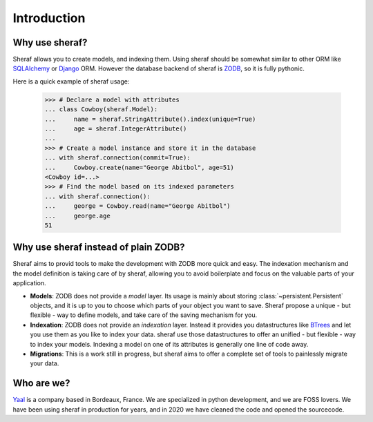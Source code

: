 Introduction
============

Why use sheraf?
---------------

Sheraf allows you to create models, and indexing them. Using sheraf
should be somewhat similar to other ORM like `SQLAlchemy`_ or `Django`_ ORM.
However the database backend of sheraf is `ZODB`_, so it is fully pythonic.

Here is a quick example of sheraf usage:

    >>> # Declare a model with attributes
    ... class Cowboy(sheraf.Model):
    ...     name = sheraf.StringAttribute().index(unique=True)
    ...     age = sheraf.IntegerAttribute()
    ...
    >>> # Create a model instance and store it in the database
    ... with sheraf.connection(commit=True):
    ...     Cowboy.create(name="George Abitbol", age=51)
    <Cowboy id=...>
    >>> # Find the model based on its indexed parameters
    ... with sheraf.connection():
    ...     george = Cowboy.read(name="George Abitbol")
    ...     george.age
    51

Why use sheraf instead of plain ZODB?
-------------------------------------

Sheraf aims to provid tools to make the development with ZODB more
quick and easy. The indexation mechanism and the model definition
is taking care of by sheraf, allowing you to avoid boilerplate and focus
on the valuable parts of your application.

- **Models**: ZODB does not provide a *model* layer. Its usage is mainly about storing
  :class:`~persistent.Persistent` objects, and it is up to you to choose which
  parts of your object you want to save. Sheraf propose a unique - but flexible - way
  to define models, and take care of the saving mechanism for you.
- **Indexation**: ZODB does not provide an *indexation* layer. Instead it provides you
  datastructures like `BTrees`_ and let you use them as you like to index your data.
  sheraf use those datastructures to offer an unified - but flexible - way to index your
  models. Indexing a model on one of its attributes is generally one line of code away.
- **Migrations**: This is a work still in progress, but sheraf aims to offer a complete
  set of tools to painlessly migrate your data.

Who are we?
-----------

`Yaal`_ is a company based in Bordeaux, France. We are specialized in python development,
and we are FOSS lovers. We have been using sheraf in production for years, and in 2020 we
have cleaned the code and opened the sourcecode.

.. _SQLAlchemy: https://docs.sqlalchemy.org/
.. _Django: https://docs.djangoproject.com
.. _ZODB: https://zodb-docs.readthedocs.io
.. _BTrees: https://btrees.readthedocs.io
.. _Yaal: https://yaal.fr
